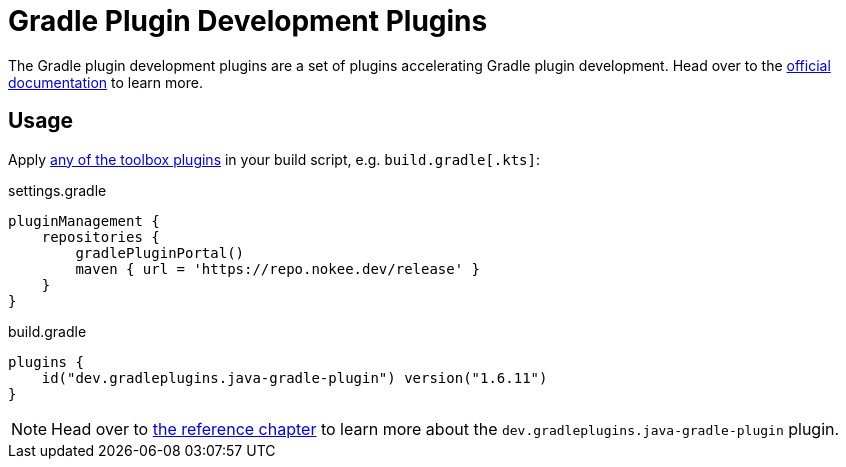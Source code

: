 :jbake-version: 1.6.11
= Gradle Plugin Development Plugins

The Gradle plugin development plugins are a set of plugins accelerating Gradle plugin development.
Head over to the link:https://nokee.dev/docs/nightly/manual/gradle-plugin-development.html[official documentation] to learn more.

== Usage

Apply link:https://nokee.dev/docs/nightly/manual/plugin-references.html#sec:plugin-reference-gradledev[any of the toolbox plugins] in your build script, e.g. `build.gradle[.kts]`:

.settings.gradle
[source,groovy]
----
pluginManagement {
    repositories {
        gradlePluginPortal()
        maven { url = 'https://repo.nokee.dev/release' }
    }
}
----

.build.gradle
[source,groovy,subs=attributes+]
----
plugins {
    id("dev.gradleplugins.java-gradle-plugin") version("{jbake-version}")
}
----

NOTE: Head over to link:https://nokee.dev/docs/nightly/manual/java-gradle-plugin-plugin.html[the reference chapter] to learn more about the `dev.gradleplugins.java-gradle-plugin` plugin.